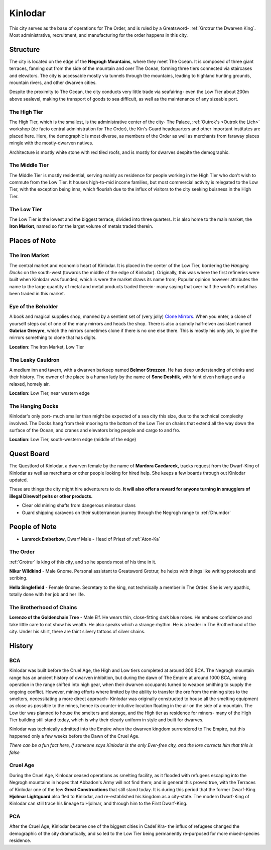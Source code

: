 Kinlodar
========

This city serves as the base of operations for The Order, and is ruled by a Greatsword- 
:ref:`Grotrur the Dwarven King`. Most administrative, recruitment, and manufacturing for
the order happens in this city.


Structure
---------

The city is located on the edge of the **Negrogh Mountains**, where they meet The Ocean. 
It is composed of three giant terraces, fanning out from the side of the mountain and over
The Ocean, forming three tiers connected via staircases and elevators. The city is accessable
mostly via tunnels through the mountains, leading to highland hunting grounds, mountain rivers,
and other dwarven cities. 

Despite the proximity to The Ocean, the city conducts very little trade via seafairing- even the
Low Tier about 200m above sealevel, making the transport of goods to sea difficult, as well
as the maintenance of any sizeable port.

The High Tier
~~~~~~~~~~~~~

The High Tier, which is the smallest, is the administrative center of the city- The Palace, 
:ref:`Outrok's <Outrok the Lich>` workshop (de facto central administration for The Order), 
the Kin's Guard headquarters and other important institutes are placed here. Here, 
the demographic is most diverse, as members of the Order as well as merchants from faraway places
mingle with the mostly-dwarven natives.

Architecture is mostly white stone with red tiled roofs, and is mostly for dwarves despite the demographic.

The Middle Tier
~~~~~~~~~~~~~~~

The Middle Tier is mostly residential, serving mainly as residence for people working in the High Tier
who don't wish to commute from the Low Tier. It houses high-to-mid income families, but most commercial 
activity is relegated to the Low Tier, with the exception being inns, which flourish due to the influx
of visitors to the city seeking buisness in the High Tier.

The Low Tier
~~~~~~~~~~~~

The Low Tier is the lowest and the biggest terrace, divided into three quarters. It is also home to the main market,
the **Iron Market**, named so for the larget volume of metals traded therein.

Places of Note
--------------

The Iron Market
~~~~~~~~~~~~~~~

The central market and economic heart of Kinlodar. It is placed in the center of the Low Tier, bordering the `Hanging Docks`
on the south-west (towards the middle of the edge of Kinlodar). Originally, this was where the first refineries were built
when Kinlodar was founded, which is were the market draws its name from; Popular opinion however attributes the name to
the large quantity of metal and metal products traded therein- many saying that over half the world's metal has been traded in
this market.


Eye of the Beholder
~~~~~~~~~~~~~~~~~~~

A book and magical supplies shop, manned by a sentient set of (very jolly) `Clone Mirrors`_.
When you enter, a clone of yourself steps out of one of the many mirrors and heads the shop. 
There is also a spindly half-elven assistant named **Gabrian Grevyre**, which the mirrors sometimes
clone if there is no one else there. This is mostly his only job, to give the mirrors something to clone
that has digits.

**Location**: The Iron Market, Low Tier

.. _Clone Mirrors: https://pf2easy.com/index.php?id=21855&name=clone_mirrors

The Leaky Cauldron
~~~~~~~~~~~~~~~~~~

A medium inn and tavern, with a dwarven barkeep named **Belmor Strezzen**.
He has deep understanding of drinks and their history. The owner of the place
is a human lady by the name of **Sone Deshtik**, with faint elven heritage and a
relaxed, homely air.

**Location**: Low Tier, near western edge

The Hanging Docks
~~~~~~~~~~~~~~~~~

Kinlodar's only port- much smaller than might be expected of a sea city this size, due to the technical complexity involved.
The Docks hang from their mooring to the bottom of the Low Tier on chains that extend all the way down the surface of the Ocean,
and cranes and elevators bring people and cargo to and fro.  

**Location**: Low Tier, south-western edge (middle of the edge)

Quest Board
-----------

The Questlord of Kinlodar, a dwarven female by the name of **Mardora Caedareck**, tracks request from the 
Dwarf-King of Kinlodar as well as merchants or other people looking for hired help. She keeps a few boards
through out Kinlodar updated.

These are things the city might hire adventurers to do.
**It will also offer a reward for anyone turning in smugglers of illegal Direwolf pelts or other products.**

- Clear old mining shafts from dangerous minotour clans
- Guard shipping caravens on their subterranean journey through the Negrogh range to :ref:`Dhumdor`

People of Note
--------------

- **Lumrock Emberbow**, Dwarf Male - Head of Priest of :ref:`Aton-Ka`

The Order
~~~~~~~~~

:ref:`Grotrur` is king of this city, and so he spends most of his time in it. 

**Nikur Wildkind** - Male Gnome. Personal assistant to Greatsword Grotrur, he
helps with things like writing protocols and scribing.

**Hella Singlefield** - Female Gnome. Secretary to the king, not technically a
member in The Order. She is very apathic, totally done with her job and her life.

The Brotherhood of Chains
~~~~~~~~~~~~~~~~~~~~~~~~~

**Lorenzo of the Goldenchain Tree** - Male Elf. He wears thin, close-fitting
dark blue robes. He embues confidence and take little care to not show his
wealth. He also speaks which a strange rhythm. He is a leader in The Brotherhood of the city.
Under his shirt, there are faint silvery tattoos of silver chains.

History
-------


BCA
~~~

Kinlodar was built before the Cruel Age, the High and Low tiers completed at around 300 BCA. The Negrogh mountain range has
an ancient history of dwarven inhibition, but during the dawn of The Empire at around 1000 BCA, mining operation in the range
shifted into high gear, when their dwarven occupants turned to weapon smithing to supply the ongoing conflict. However, mining
efforts where limited by the ability to transfer the ore from the mining sites to the smelters, necessitating a more direct approach-
Kinlodar was originally constructed to house all the smelting equipment as close as possible to the mines, hence its
counter-intuitive location floating in the air on the side of a mountain. The Low tier was planned to house the smelters and storage,
and the High tier as residence for miners- many of the High Tier building still stand today, which is why their clearly uniform in style
and built for dwarves.

Kinlodar was technically admitted into the Empire when the dwarven kingdom surrendered to The Empire, but this happened
only a few weeks before the Dawn of the Cruel Age.

*There can be a fun fact here, if someone says Kinlodar is the only Ever-free city, and the lore corrects him that this is false*

Cruel Age
~~~~~~~~~

During the Cruel Age, Kinlodar ceased operations as smelting facility, as it flooded with refugees escaping into the Negrogh mountains
in hopes that Abbadon's Army will not find them; and in general this proved true, with the Terraces of Kinlodar one of the few **Great
Constructions** that still stand today. It is during this period that the former Dwarf-King **Hjolmar Lightguard**
also fled to Kinlodar, and re-established his kingdom as a city-state. The modern Dwarf-King of Kinlodar can still trace his lineage to Hjolmar,
and through him to the First Dwarf-King.

PCA
~~~

After the Cruel Age, Kinlodar became one of the biggest cities in Cadel`Kra- the influx of refugees changed the demographic of the city dramatically, 
and so led to the Low Tier being permanently re-purposed for more mixed-species residence. 
